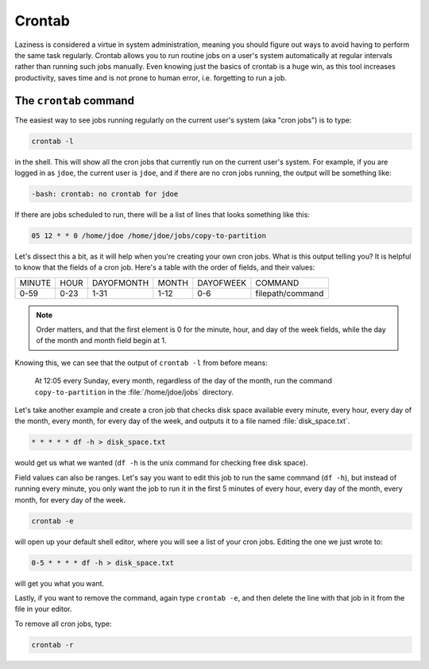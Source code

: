 #######
Crontab
#######

Laziness is considered a virtue in system administration, meaning you should 
figure out ways to avoid having to perform the same task regularly. Crontab 
allows you to run routine jobs on a user's system automatically at regular 
intervals rather than running such jobs manually. Even knowing just the basics 
of crontab is a huge win, as this tool increases productivity, saves time and is
not prone to human error, i.e. forgetting to run a job.

The ``crontab`` command
=======================

The easiest way to see jobs running regularly on the current user's system
(aka "cron jobs") is to type:

.. code-block:: bash

  crontab -l

in the shell. This will show all the cron jobs that currently run on the current
user's system. For example, if you are logged in as ``jdoe``, the current user
is ``jdoe``, and if there are no cron jobs running, the output will be something
like:

.. code-block:: console

  -bash: crontab: no crontab for jdoe

If there are jobs scheduled to run, there will be a list of lines that looks
something like this:

.. code-block:: console

  05 12 * * 0 /home/jdoe /home/jdoe/jobs/copy-to-partition

Let's dissect this a bit, as it will help when you're creating your own cron
jobs. What is this output telling you? It is helpful to know that the fields of
a cron job. Here's a table with the order of fields, and their values:

====== ==== ========== ===== ========= ================
MINUTE HOUR DAYOFMONTH MONTH DAYOFWEEK COMMAND
0-59   0-23 1-31       1-12  0-6       filepath/command
====== ==== ========== ===== ========= ================

.. note:: Order matters, and that the first element is 0 for the minute, hour,
  and day of the week fields, while the day of the month and month
  field begin at 1.

Knowing this, we can see that the output of ``crontab -l`` from before means:

  At 12:05 every Sunday, every month, regardless of the day of the month, run the
  command ``copy-to-partition`` in the :file:`/home/jdoe/jobs` directory.

Let's take another example and create a cron job that checks disk space
available every minute, every hour, every day of the month, every month, for
every day of the week, and outputs it to a file named :file:`disk_space.txt`.

.. code-block:: bash

  * * * * * df -h > disk_space.txt

would get us what we wanted (``df -h`` is the unix command for checking free
disk space).

Field values can also be ranges. Let's say you want to edit this job to run the
same command (``df -h``), but instead of running every minute, you only want the
job to run it in the first 5 minutes of every hour, every day of the month,
every month, for every day of the week.

.. code-block:: bash

  crontab -e

will open up your default shell editor, where you will see a list of your cron
jobs. Editing the one we just wrote to:

.. code-block:: console

  0-5 * * * * df -h > disk_space.txt

will get you what you want.

Lastly, if you want to remove the command, again type ``crontab -e``, and then
delete the line with that job in it from the file in your editor.

To remove all cron jobs, type:

.. code-block:: bash

  crontab -r

